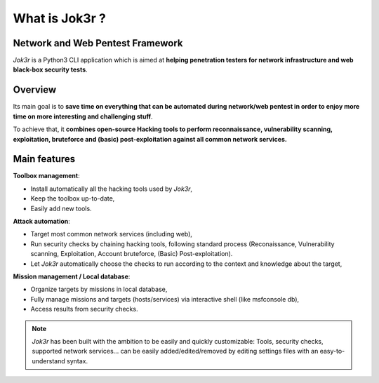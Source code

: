 ===============
What is Jok3r ?
===============

Network and Web Pentest Framework
=================================
*Jok3r* is a Python3 CLI application which is aimed at **helping penetration testers 
for network infrastructure and web black-box security tests**. 

Overview
========
Its main goal is to **save time on everything that can be automated during network/web
pentest in order to enjoy more time on more interesting and challenging stuff**.

To achieve that, it **combines open-source Hacking tools to perform 
reconnaissance, vulnerability scanning, exploitation, bruteforce and (basic) post-exploitation
against all common network services.**


Main features
=============
**Toolbox management**: 

* Install automatically all the hacking tools used by *Jok3r*,
* Keep the toolbox up-to-date,
* Easily add new tools.

**Attack automation**: 

* Target most common network services (including web),
* Run security checks by chaining hacking tools, following standard process (Reconaissance,
  Vulnerability scanning, Exploitation, Account bruteforce, (Basic) Post-exploitation).
* Let *Jok3r* automatically choose the checks to run according to the context and knowledge about the target,

**Mission management / Local database**: 

* Organize targets by missions in local database,
* Fully manage missions and targets (hosts/services) via interactive shell (like msfconsole db),
* Access results from security checks.

.. note::
	*Jok3r* has been built with the ambition to be easily and quickly customizable: 
	Tools, security checks, supported network services... can be easily 
	added/edited/removed by editing settings files with an easy-to-understand syntax.